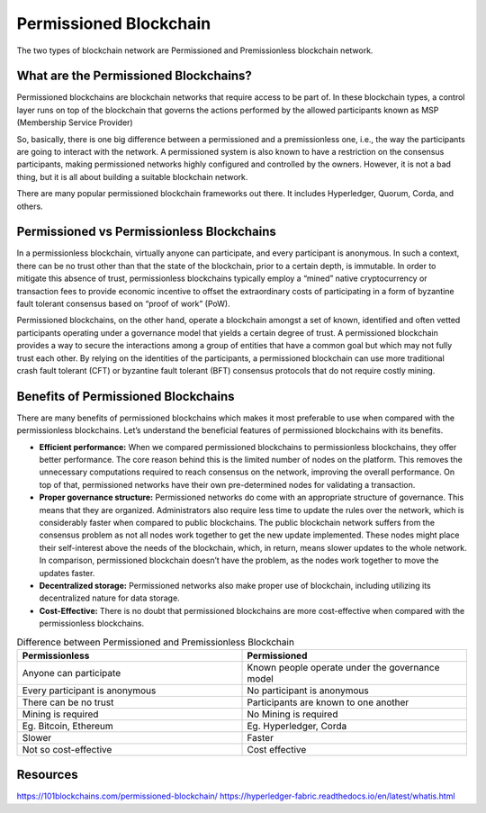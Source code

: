 Permissioned Blockchain
########################
The two types of blockchain network are Permissioned and Premissionless blockchain network.

What are the Permissioned Blockchains?
**************************************
Permissioned blockchains are blockchain networks that require access to be part of. In these blockchain types, a control layer runs on top of the blockchain that governs the actions performed by the allowed participants known as MSP (Membership Service Provider)

So, basically, there is one big difference between a permissioned and a premissionless one, i.e., the way the participants are going to interact with the network. A permissioned system is also known to have a restriction on the consensus participants, making permissioned networks highly configured and controlled by the owners. However, it is not a bad thing, but it is all about building a suitable blockchain network.

There are many popular permissioned blockchain frameworks out there. It includes Hyperledger, Quorum, Corda, and others.

Permissioned vs Permissionless Blockchains
******************************************
In a permissionless blockchain, virtually anyone can participate, and every participant is anonymous. In such a context, there can be no trust other than that the state of the blockchain, prior to a certain depth, is immutable. In order to mitigate this absence of trust, permissionless blockchains typically employ a “mined” native cryptocurrency or transaction fees to provide economic incentive to offset the extraordinary costs of participating in a form of byzantine fault tolerant consensus based on “proof of work” (PoW).

Permissioned blockchains, on the other hand, operate a blockchain amongst a set of known, identified and often vetted participants operating under a governance model that yields a certain degree of trust. A permissioned blockchain provides a way to secure the interactions among a group of entities that have a common goal but which may not fully trust each other. By relying on the identities of the participants, a permissioned blockchain can use more traditional crash fault tolerant (CFT) or byzantine fault tolerant (BFT) consensus protocols that do not require costly mining.

Benefits of Permissioned Blockchains
************************************
There are many benefits of permissioned blockchains which makes it most preferable to use when compared with the permissionless blockchains. Let’s understand the beneficial features of permissioned blockchains with its benefits.

* **Efficient performance:** When we compared permissioned blockchains to permissionless blockchains, they offer better performance. The core reason behind this is the limited number of nodes on the platform. This removes the unnecessary computations required to reach consensus on the network, improving the overall performance. On top of that, permissioned networks have their own pre-determined nodes for validating a transaction.

* **Proper governance structure:** Permissioned networks do come with an appropriate structure of governance. This means that they are organized. Administrators also require less time to update the rules over the network, which is considerably faster when compared to public blockchains. The public blockchain network suffers from the consensus problem as not all nodes work together to get the new update implemented. These nodes might place their self-interest above the needs of the blockchain, which, in return, means slower updates to the whole network. In comparison, permissioned blockchain doesn’t have the problem, as the nodes work together to move the updates faster.
* **Decentralized storage:** Permissioned networks also make proper use of blockchain, including utilizing its decentralized nature for data storage.
* **Cost-Effective:** There is no doubt that permissioned blockchains are more cost-effective when compared with the permissionless blockchains.
  
.. list-table:: Difference between Permissioned and Premissionless Blockchain
   :widths: 45 45
   :header-rows: 1

   * - Permissionless
     - Permissioned
   * -  Anyone can participate
     -  Known people operate under the governance model
   * -  Every participant is anonymous
     -  No participant is anonymous
   * -  There can be no trust
     -  Participants are known to one another
   * -  Mining is required
     -  No Mining is required
   * -  Eg. Bitcoin, Ethereum
     -  Eg. Hyperledger, Corda
  
   * -  Slower
     -  Faster
   * -  Not so cost-effective
     -  Cost effective
   

Resources
**********
https://101blockchains.com/permissioned-blockchain/
https://hyperledger-fabric.readthedocs.io/en/latest/whatis.html